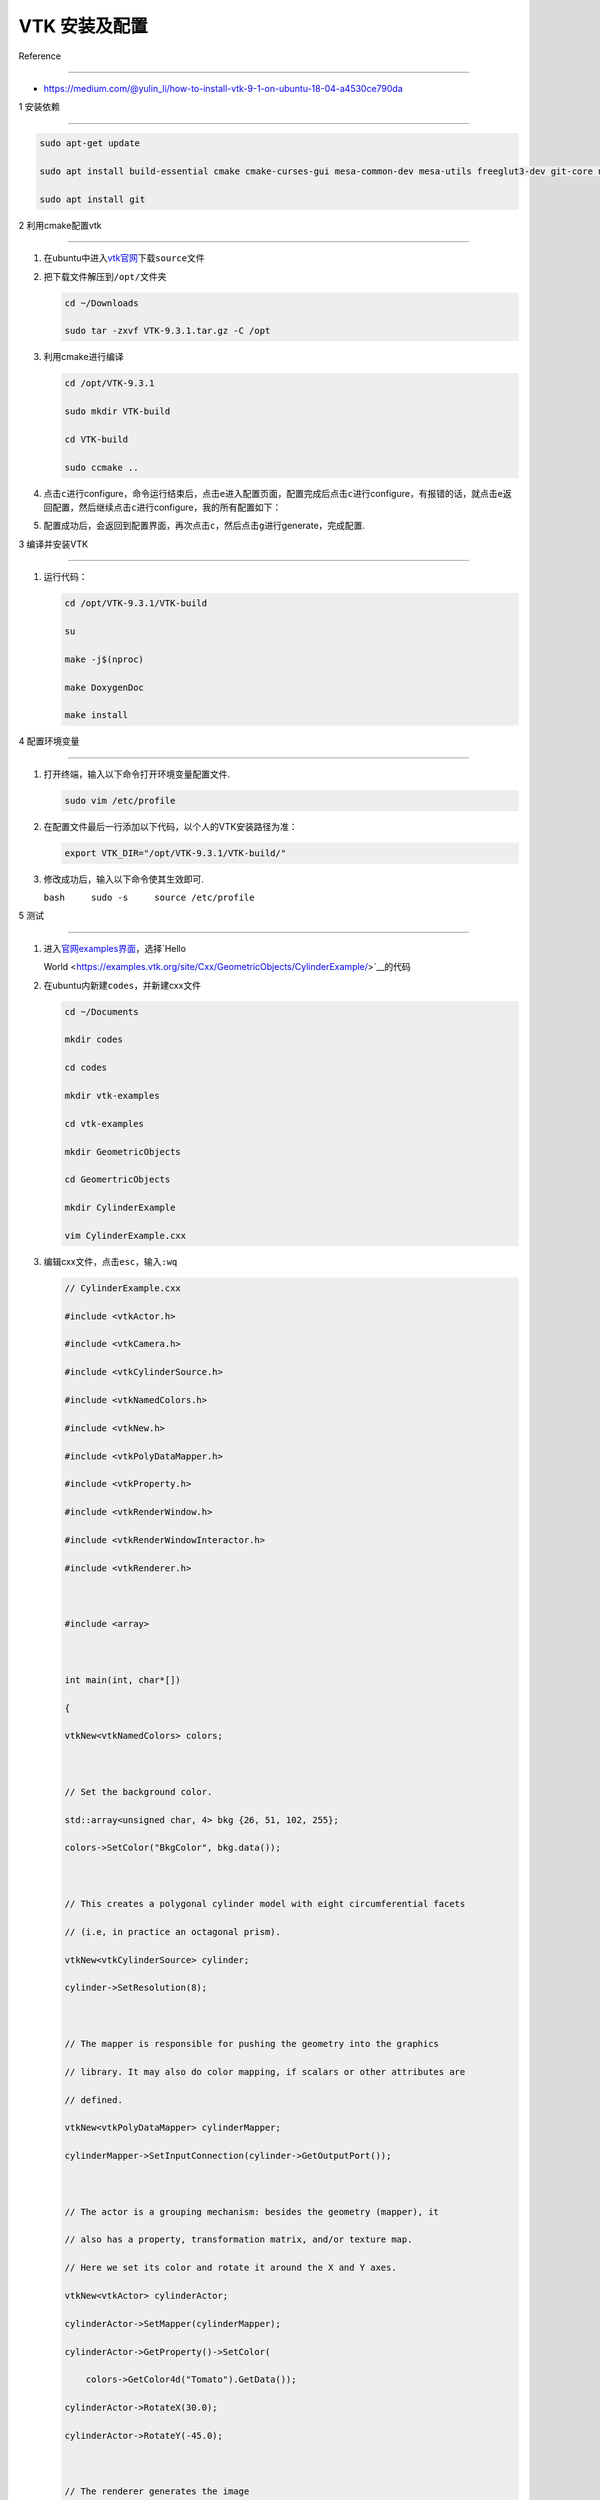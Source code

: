VTK 安装及配置
==============



Reference

---------



-  https://medium.com/@yulin_li/how-to-install-vtk-9-1-on-ubuntu-18-04-a4530ce790da



1 安装依赖

----------



.. code:: bash



   sudo apt-get update

   sudo apt install build-essential cmake cmake-curses-gui mesa-common-dev mesa-utils freeglut3-dev git-core ninja-build libxcursor-dev libvulkan-dev doxygen graphviz libxcb-xkb-dev

   sudo apt install git



2 利用cmake配置vtk

------------------



1. 在ubuntu中进入\ `vtk官网 <https://vtk.org/download/>`__\ 下载\ ``source``\ 文件



   .. container::



2. 把下载文件解压到\ ``/opt/``\ 文件夹



   .. code:: bash



      cd ~/Downloads

      sudo tar -zxvf VTK-9.3.1.tar.gz -C /opt



3. 利用cmake进行编译



   .. code:: bash



      cd /opt/VTK-9.3.1

      sudo mkdir VTK-build

      cd VTK-build 

      sudo ccmake ..



4. 点击\ ``c``\ 进行configure，命令运行结束后，点击\ ``e``\ 进入配置页面，配置完成后点击\ ``c``\ 进行configure，有报错的话，就点击\ ``e``\ 返回配置，然后继续点击\ ``c``\ 进行configure，我的所有配置如下：



   .. container::



   .. container::



   .. container::



   .. container::



5. 配置成功后，会返回到配置界面，再次点击\ ``c``\ ，然后点击\ ``g``\ 进行generate，完成配置.



3 编译并安装VTK

---------------



1. 运行代码：



   .. code:: bash



      cd /opt/VTK-9.3.1/VTK-build

      su

      make -j$(nproc)

      make DoxygenDoc

      make install



4 配置环境变量

--------------



1. 打开终端，输入以下命令打开环境变量配置文件.



   .. code:: bash



      sudo vim /etc/profile



2. 在配置文件最后一行添加以下代码，以个人的VTK安装路径为准：



   .. code:: bash



      export VTK_DIR="/opt/VTK-9.3.1/VTK-build/"



3. 修改成功后，输入以下命令使其生效即可.

   ``bash     sudo -s     source /etc/profile``



5 测试

------



1. 进入\ `官网examples界面 <https://examples.vtk.org/site/Cxx/>`__\ ，选择\ `Hello

   World <https://examples.vtk.org/site/Cxx/GeometricObjects/CylinderExample/>`__\ 的代码



2. 在ubuntu内新建\ ``codes``\ ，并新建cxx文件



   .. code:: bash



      cd ~/Documents

      mkdir codes

      cd codes 

      mkdir vtk-examples

      cd vtk-examples

      mkdir GeometricObjects

      cd GeomertricObjects

      mkdir CylinderExample

      vim CylinderExample.cxx



3. 编辑cxx文件，点击\ ``esc``\ ，输入\ ``:wq``



   .. code:: cpp



      // CylinderExample.cxx

      #include <vtkActor.h>

      #include <vtkCamera.h>

      #include <vtkCylinderSource.h>

      #include <vtkNamedColors.h>

      #include <vtkNew.h>

      #include <vtkPolyDataMapper.h>

      #include <vtkProperty.h>

      #include <vtkRenderWindow.h>

      #include <vtkRenderWindowInteractor.h>

      #include <vtkRenderer.h>



      #include <array>



      int main(int, char*[])

      {

      vtkNew<vtkNamedColors> colors;



      // Set the background color.

      std::array<unsigned char, 4> bkg {26, 51, 102, 255};

      colors->SetColor("BkgColor", bkg.data());



      // This creates a polygonal cylinder model with eight circumferential facets

      // (i.e, in practice an octagonal prism).

      vtkNew<vtkCylinderSource> cylinder;

      cylinder->SetResolution(8);



      // The mapper is responsible for pushing the geometry into the graphics

      // library. It may also do color mapping, if scalars or other attributes are

      // defined.

      vtkNew<vtkPolyDataMapper> cylinderMapper;

      cylinderMapper->SetInputConnection(cylinder->GetOutputPort());



      // The actor is a grouping mechanism: besides the geometry (mapper), it

      // also has a property, transformation matrix, and/or texture map.

      // Here we set its color and rotate it around the X and Y axes.

      vtkNew<vtkActor> cylinderActor;

      cylinderActor->SetMapper(cylinderMapper);

      cylinderActor->GetProperty()->SetColor(

          colors->GetColor4d("Tomato").GetData());

      cylinderActor->RotateX(30.0);

      cylinderActor->RotateY(-45.0);



      // The renderer generates the image

      // which is then displayed on the render window.

      // It can be thought of as a scene to which the actor is added

      vtkNew<vtkRenderer> renderer;

      renderer->AddActor(cylinderActor);

      renderer->SetBackground(colors->GetColor3d("BkgColor").GetData());

      // Zoom in a little by accessing the camera and invoking its "Zoom" method.

      renderer->ResetCamera();

      renderer->GetActiveCamera()->Zoom(1.5);



      // The render window is the actual GUI window

      // that appears on the computer screen

      vtkNew<vtkRenderWindow> renderWindow;

      renderWindow->SetSize(300, 300);

      renderWindow->AddRenderer(renderer);

      renderWindow->SetWindowName("Cylinder");



      // The render window interactor captures mouse events

      // and will perform appropriate camera or actor manipulation

      // depending on the nature of the events.

      vtkNew<vtkRenderWindowInteractor> renderWindowInteractor;

      renderWindowInteractor->SetRenderWindow(renderWindow);



      // This starts the event loop and as a side effect causes an initial render.

      renderWindow->Render();

      renderWindowInteractor->Start();



      return EXIT_SUCCESS;

      }



4. 接着在同目录下新建一个\ ``CMakeLists.txt``\ ，编辑\ ``CMakeLists.txt``\ 文件代，点击\ ``esc``\ ，输入\ ``:wq``



   .. code:: bash



      cmake_minimum_required(VERSION 3.12 FATAL_ERROR)



      project(CylinderExample)



      find_package(VTK COMPONENTS 

      CommonColor

      CommonCore

      FiltersSources

      InteractionStyle

      RenderingContextOpenGL2

      RenderingCore

      RenderingFreeType

      RenderingGL2PSOpenGL2

      RenderingOpenGL2

      )



      if (NOT VTK_FOUND)

      message(FATAL_ERROR "CylinderExample: Unable to find the VTK build folder.")

      endif()



      # Prevent a "command line is too long" failure in Windows.

      set(CMAKE_NINJA_FORCE_RESPONSE_FILE "ON" CACHE BOOL "Force Ninja to use response files.")

      add_executable(CylinderExample MACOSX_BUNDLE CylinderExample.cxx )

      target_link_libraries(CylinderExample PRIVATE ${VTK_LIBRARIES}

      )

      # vtk_module_autoinit is needed

      vtk_module_autoinit(

      TARGETS CylinderExample

      MODULES ${VTK_LIBRARIES}

      )



5. 在同目录下新建一个\ ``build``\ 文件夹，并运行



   .. code:: bash



      cd build

      cmake -DVTK_DIR:PATH=/opt/VTK-9.3.1/VTK_build ..

      make

      ./CylinderExample

